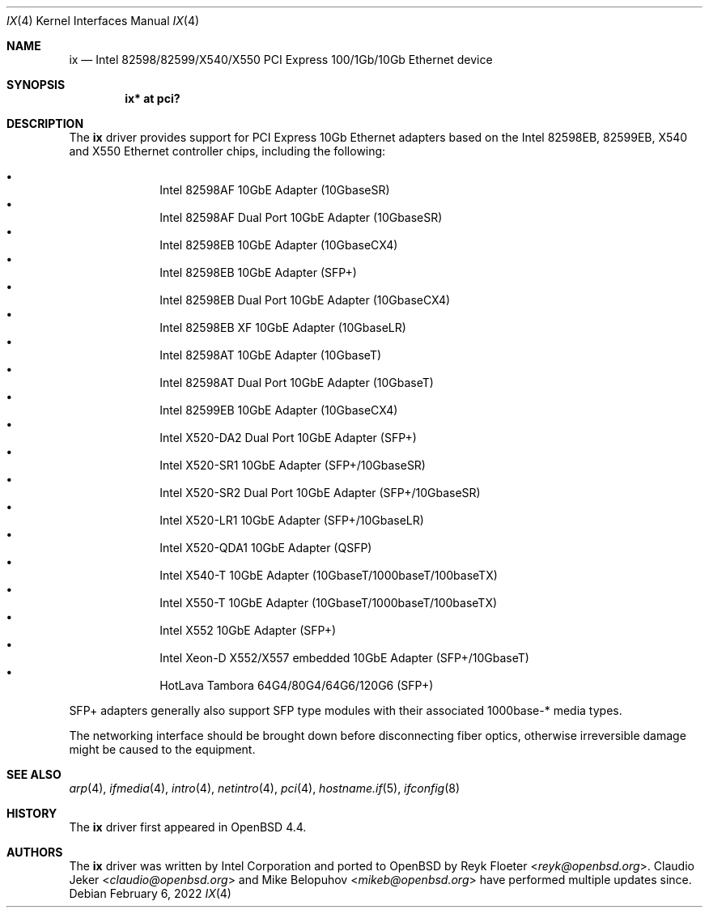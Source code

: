 .\" $OpenBSD: ix.4,v 1.10 2022/02/06 00:29:02 jsg Exp $
.\"
.\" Copyright (c) 2008 Reyk Floeter <reyk@openbsd.org>
.\"
.\" Permission to use, copy, modify, and distribute this software for any
.\" purpose with or without fee is hereby granted, provided that the above
.\" copyright notice and this permission notice appear in all copies.
.\"
.\" THE SOFTWARE IS PROVIDED "AS IS" AND THE AUTHOR DISCLAIMS ALL WARRANTIES
.\" WITH REGARD TO THIS SOFTWARE INCLUDING ALL IMPLIED WARRANTIES OF
.\" MERCHANTABILITY AND FITNESS. IN NO EVENT SHALL THE AUTHOR BE LIABLE FOR
.\" ANY SPECIAL, DIRECT, INDIRECT, OR CONSEQUENTIAL DAMAGES OR ANY DAMAGES
.\" WHATSOEVER RESULTING FROM LOSS OF USE, DATA OR PROFITS, WHETHER IN AN
.\" ACTION OF CONTRACT, NEGLIGENCE OR OTHER TORTIOUS ACTION, ARISING OUT OF
.\" OR IN CONNECTION WITH THE USE OR PERFORMANCE OF THIS SOFTWARE.
.\"
.Dd $Mdocdate: February 6 2022 $
.Dt IX 4
.Os
.Sh NAME
.Nm ix
.Nd Intel 82598/82599/X540/X550 PCI Express 100/1Gb/10Gb Ethernet device
.Sh SYNOPSIS
.Cd "ix* at pci?"
.Sh DESCRIPTION
The
.Nm
driver provides support for PCI Express 10Gb Ethernet adapters based
on the Intel 82598EB, 82599EB, X540 and X550 Ethernet controller chips,
including the following:
.Pp
.Bl -bullet -offset indent -compact
.It
Intel 82598AF 10GbE Adapter (10GbaseSR)
.It
Intel 82598AF Dual Port 10GbE Adapter (10GbaseSR)
.It
Intel 82598EB 10GbE Adapter (10GbaseCX4)
.It
Intel 82598EB 10GbE Adapter (SFP+)
.It
Intel 82598EB Dual Port 10GbE Adapter (10GbaseCX4)
.It
Intel 82598EB XF 10GbE Adapter (10GbaseLR)
.It
Intel 82598AT 10GbE Adapter (10GbaseT)
.It
Intel 82598AT Dual Port 10GbE Adapter (10GbaseT)
.It
Intel 82599EB 10GbE Adapter (10GbaseCX4)
.It
Intel X520-DA2 Dual Port 10GbE Adapter (SFP+)
.It
Intel X520-SR1 10GbE Adapter (SFP+/10GbaseSR)
.It
Intel X520-SR2 Dual Port 10GbE Adapter (SFP+/10GbaseSR)
.It
Intel X520-LR1 10GbE Adapter (SFP+/10GbaseLR)
.It
Intel X520-QDA1 10GbE Adapter (QSFP)
.It
Intel X540-T 10GbE Adapter (10GbaseT/1000baseT/100baseTX)
.It
Intel X550-T 10GbE Adapter (10GbaseT/1000baseT/100baseTX)
.It
Intel X552 10GbE Adapter (SFP+)
.It
Intel Xeon-D X552/X557 embedded 10GbE Adapter (SFP+/10GbaseT)
.It
HotLava Tambora 64G4/80G4/64G6/120G6 (SFP+)
.El
.Pp
SFP+ adapters generally also support SFP type modules with their
associated 1000base-* media types.
.Pp
The networking interface should be brought down before
disconnecting fiber optics, otherwise irreversible damage might be caused
to the equipment.
.Sh SEE ALSO
.Xr arp 4 ,
.Xr ifmedia 4 ,
.Xr intro 4 ,
.Xr netintro 4 ,
.Xr pci 4 ,
.Xr hostname.if 5 ,
.Xr ifconfig 8
.Sh HISTORY
The
.Nm
driver first appeared in
.Ox 4.4 .
.Sh AUTHORS
.An -nosplit
The
.Nm
driver was written by
.An Intel Corporation
and ported to
.Ox
by
.An Reyk Floeter Aq Mt reyk@openbsd.org .
.An Claudio Jeker Aq Mt claudio@openbsd.org
and
.An Mike Belopuhov Aq Mt mikeb@openbsd.org
have performed multiple updates since.
